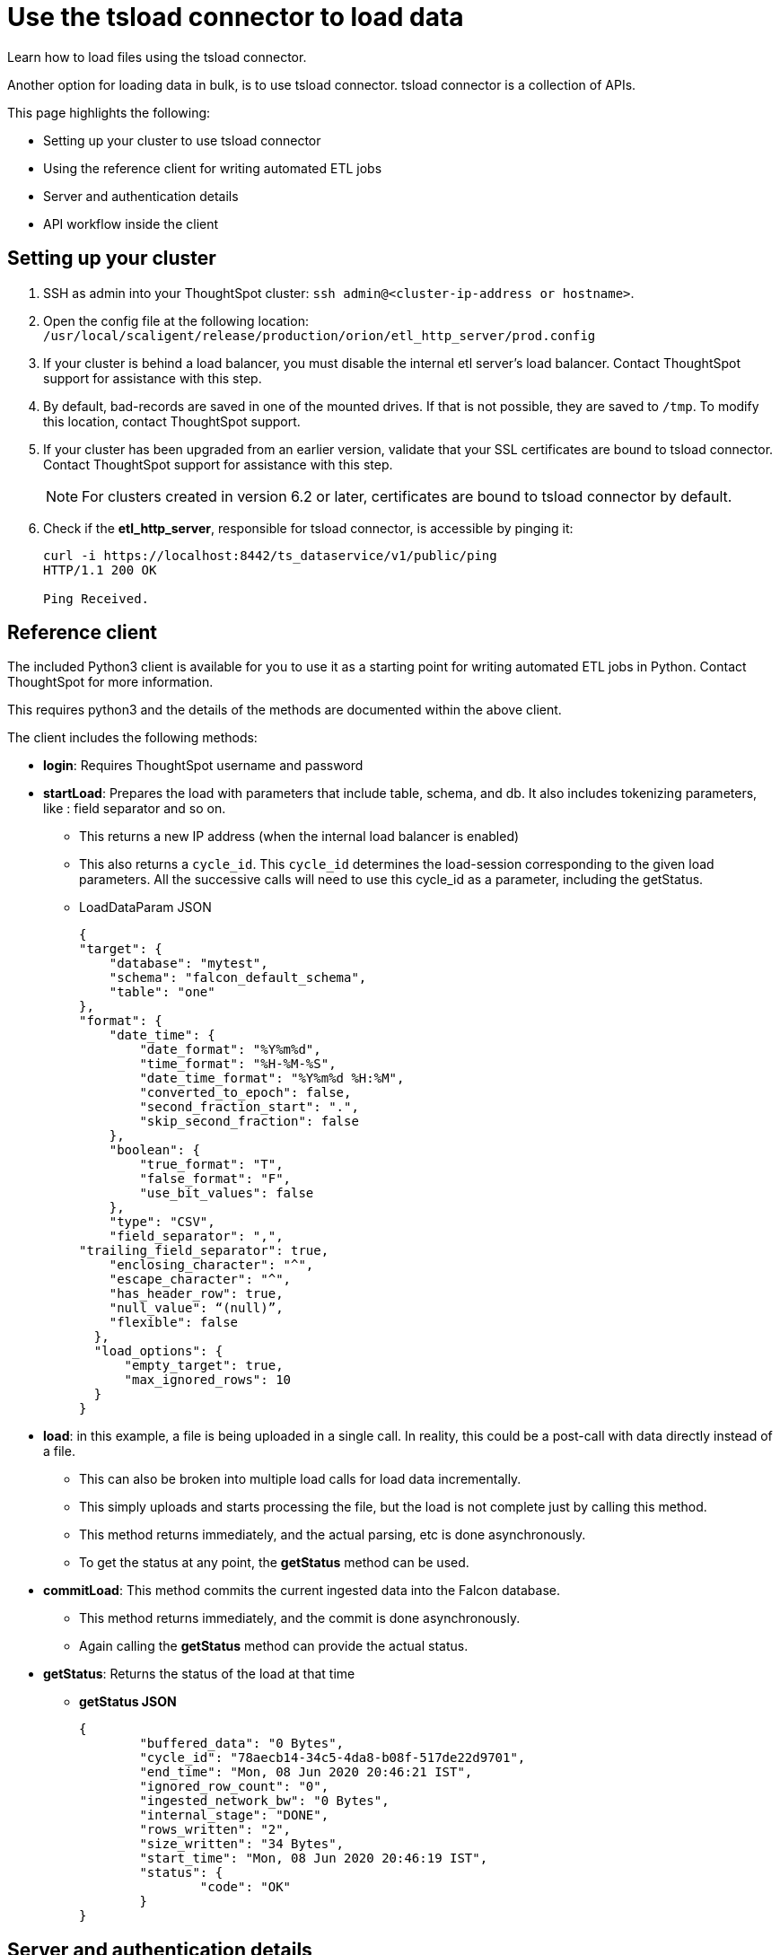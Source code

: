= Use the tsload connector to load data
:last_updated: 6/2/2020
:experimental:
:linkattrs:
:redirect_from: /admin/loading/load-with-tsload.html

Learn how to load files using the tsload connector.

Another option for loading data in bulk, is to use tsload connector.
tsload connector is a collection of APIs.

This page highlights the following:

* Setting up your cluster to use tsload connector
* Using the reference client for writing automated ETL jobs
* Server and authentication details
* API workflow inside the client

== Setting up your cluster

. SSH as admin into your ThoughtSpot cluster: `ssh admin@<cluster-ip-address or hostname>`.
. Open the config file at the following location: `/usr/local/scaligent/release/production/orion/etl_http_server/prod.config`
. If your cluster is behind a load balancer, you must disable the internal etl server's load balancer.
Contact ThoughtSpot support for assistance with this step.
. By default, bad-records are saved in one of the mounted drives.
If that is not possible, they are saved to `/tmp`.
To modify this location, contact ThoughtSpot support.
. If your cluster has been upgraded from an earlier version, validate that your SSL certificates are bound to tsload connector.
Contact ThoughtSpot support for assistance with this step.
+
NOTE: For clusters created in version 6.2 or later, certificates are bound to tsload connector by default.

. Check if the *etl_http_server*, responsible for tsload connector, is accessible by pinging it:
+
[source]
----
curl -i https://localhost:8442/ts_dataservice/v1/public/ping
HTTP/1.1 200 OK

Ping Received.
----

== Reference client

The included Python3 client is available for you to use it as a starting point for writing automated ETL jobs in Python.
Contact ThoughtSpot for more information.

This requires python3 and the details of the methods are documented within the above client.

The client includes the following methods:

* *login*: Requires ThoughtSpot username and password
* *startLoad*: Prepares the load with parameters that include table, schema, and db.
It also includes tokenizing parameters, like : field separator and so on.
 ** This returns a new IP address (when the internal load balancer is enabled)
 ** This also returns a `cycle_id`.
This `cycle_id` determines the load-session corresponding to the given load parameters.
All the successive calls will need to use this cycle_id as a parameter, including the getStatus.
 ** LoadDataParam JSON
+
[source]
----
{
"target": {
    "database": "mytest",
    "schema": "falcon_default_schema",
    "table": "one"
},
"format": {
    "date_time": {
        "date_format": "%Y%m%d",
        "time_format": "%H-%M-%S",
        "date_time_format": "%Y%m%d %H:%M",
        "converted_to_epoch": false,
        "second_fraction_start": ".",
        "skip_second_fraction": false
    },
    "boolean": {
        "true_format": "T",
        "false_format": "F",
        "use_bit_values": false
    },
    "type": "CSV",
    "field_separator": ",",
"trailing_field_separator": true,
    "enclosing_character": "^",
    "escape_character": "^",
    "has_header_row": true,
    "null_value": “(null)”,
    "flexible": false
  },
  "load_options": {
      "empty_target": true,
      "max_ignored_rows": 10
  }
}
----
* *load*: in this example, a file is being uploaded in a single call.
In reality, this could be a post-call with data directly instead of a file.
 ** This can also be broken into multiple load calls for load data incrementally.
 ** This simply uploads and starts processing the file, but the load is not complete just by calling this method.
 ** This method returns immediately, and the actual parsing, etc is done asynchronously.
 ** To get the status at any point, the *getStatus* method can be used.
* *commitLoad*: This method commits the current ingested data into the Falcon database.
 ** This method returns immediately, and the commit is done asynchronously.
 ** Again calling the *getStatus* method can provide the actual status.
* *getStatus*: Returns the status of the load at that time
 ** *getStatus JSON*
+
[source]
----
{
	"buffered_data": "0 Bytes",
	"cycle_id": "78aecb14-34c5-4da8-b08f-517de22d9701",
	"end_time": "Mon, 08 Jun 2020 20:46:21 IST",
	"ignored_row_count": "0",
	"ingested_network_bw": "0 Bytes",
	"internal_stage": "DONE",
	"rows_written": "2",
	"size_written": "34 Bytes",
	"start_time": "Mon, 08 Jun 2020 20:46:19 IST",
	"status": {
		"code": "OK"
	}
}
----

== Server and authentication details

=== Ports and Server

Port number: 8442, HTTPS REST endpoints

NOTE: Port 8442 is open by default in ThoughtSpot release 6.1 or later.

The load server resides on a different port compared to standard ThoughtSpot services.
This is because the service tends to carry heavy file-load operations, and having a separate web server creates the needed isolation between standard ThoughtSpot services and tsload operations.

By default, this service runs on all nodes of a ThoughtSpot cluster.
This provides load distribution to address possible simultaneous loads.
The tsload server uses its own load balancer.
If an external load balancer is used, the tsload requests must be sticky, and the tsload load balancer should be disabled.

=== Authorization and Authentication

This uses the existing ThoughtSpot authentication mechanism to authenticate the user, using the *Login* API.
Each upload session must be authenticated using this API.

tsload is available only to users who have the "`Administrator`" or "`Manage Data`" privilege in the ThoughtSpot environment.

== API workflow

The typical workflow of the API inside the client is the following:

. `<standard-ThoughtSpot-cluster-url> Login`.
. `<standard-ThoughtSpot-cluster-url> StartLoad`.
If the tsload-LoadBalancer is turned on, this returns the new IP address (for one of the nodes in the cluster).
. `<thoughtspot-node-ip-returned-from-2> Load`.
 .. Repeat this step until all the rows are sent.
 .. In the case of a file, you can call this in one operation.
In the case of a stream, you call this multiple times, thus avoiding buffering large data on the client side.
. `<thoughtspot-node-ip-returned-from-2> EndLoad`.
 .. This will start the commit process.
 .. It'll take some time for the data to be committed to Falcon Database.
. `<thoughtspot-node-ip-returned-from-2> GetStatus`.
 .. To monitor the state of the commit.
 .. Wait until it returns "`DONE`".

'''
> **Related information**
>
> xref:tsload-api.adoc[tsload connector API reference]
